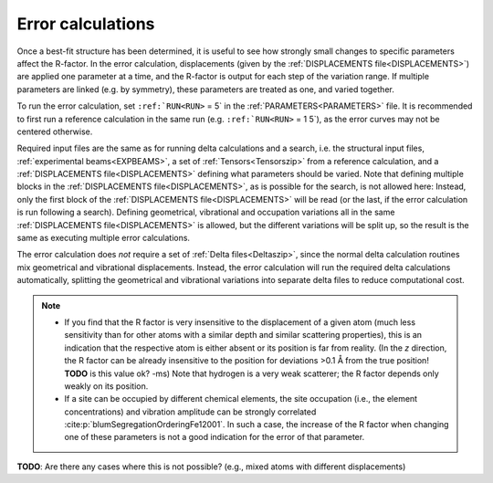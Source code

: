 .. _error_calculation:

Error calculations
==================

Once a best-fit structure has been determined, it is useful to see how 
strongly small changes to specific parameters affect the R-factor. 
In the error calculation, displacements (given by the 
:ref:`DISPLACEMENTS file<DISPLACEMENTS>`) are applied one parameter at a 
time, and the R-factor is output for each step of the variation range. 
If multiple parameters are linked (e.g. by symmetry), these parameters are 
treated as one, and varied together.

To run the error calculation, set :literal:`:ref:`RUN<RUN>` = 5` in the 
:ref:`PARAMETERS<PARAMETERS>`  file. It is recommended to first run a 
reference calculation in the same run (e.g. :literal:`:ref:`RUN<RUN>` = 1 5`), 
as the error curves may not be centered otherwise.

Required input files are the same as for running delta calculations and a search, 
i.e. the structural input files, :ref:`experimental beams<EXPBEAMS>`, 
a set of :ref:`Tensors<Tensorszip>`  from a reference calculation, and a 
:ref:`DISPLACEMENTS file<DISPLACEMENTS>` defining what parameters should be varied.
Note that defining multiple blocks in the :ref:`DISPLACEMENTS file<DISPLACEMENTS>`, 
as is possible for the search, is not allowed here:
Instead, only the first block of the :ref:`DISPLACEMENTS file<DISPLACEMENTS>` 
will be read (or the last, if the error calculation is run following a search).
Defining geometrical, vibrational and occupation variations all in the same 
:ref:`DISPLACEMENTS file<DISPLACEMENTS>`  is allowed, but the different 
variations will be split up, so the result is the same as executing 
multiple error calculations.

The error calculation does *not* require a set of :ref:`Delta files<Deltaszip>`, 
since the normal delta calculation routines mix geometrical and vibrational 
displacements. Instead, the error calculation will run the required delta 
calculations automatically, splitting the geometrical and vibrational 
variations into separate delta files to reduce computational cost.

.. note::
    -  If you find that the R factor is very insensitive to the displacement 
       of a given atom (much less sensitivity than for other atoms with a 
       similar depth and similar scattering properties), 
       this is an indication that the respective atom is either absent or 
       its position is far from reality.
       (In the *z* direction, the R factor can be already insensitive to 
       the position for deviations >0.1 Å from the true position! 
       **TODO** is this value ok? 
       -ms) Note that hydrogen is a very weak scatterer; the R factor depends only weakly on its position.
    -  If a site can be occupied by different chemical elements, the site 
       occupation (i.e., the element concentrations) and vibration amplitude 
       can be strongly correlated :cite:p:`blumSegregationOrderingFe12001`.
       In such a case, the increase of the R factor when changing one of 
       these parameters is not a good indication for the error of that parameter.

**TODO**: Are there any cases where this is not possible? (e.g., mixed atoms with different displacements)
